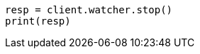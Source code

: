 // This file is autogenerated, DO NOT EDIT
// rest-api/watcher/stop.asciidoc:45

[source, python]
----
resp = client.watcher.stop()
print(resp)
----
